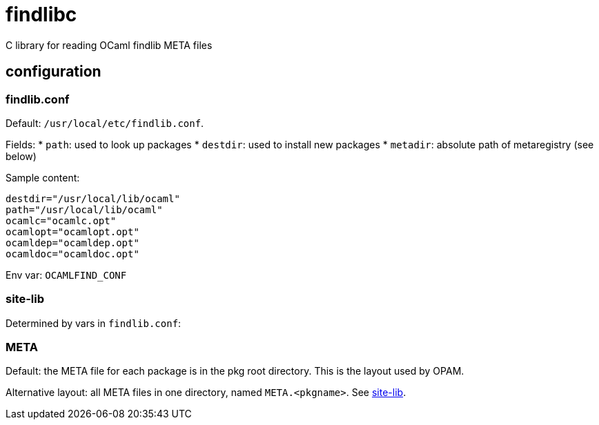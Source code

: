 = findlibc
C library for reading OCaml findlib META files


== configuration



=== findlib.conf

Default:  `/usr/local/etc/findlib.conf`.

Fields:
*  `path`: used to look up packages
* `destdir`: used to install new packages
* `metadir`: absolute path of metaregistry (see below)


Sample content:

----
destdir="/usr/local/lib/ocaml"
path="/usr/local/lib/ocaml"
ocamlc="ocamlc.opt"
ocamlopt="ocamlopt.opt"
ocamldep="ocamldep.opt"
ocamldoc="ocamldoc.opt"
----

Env var:  `OCAMLFIND_CONF`

=== site-lib

Determined by vars in `findlib.conf`:


=== META

Default: the META file for each package is in the pkg root directory.
This is the layout used by OPAM.

Alternative layout: all META files in one directory, named
`META.<pkgname>`. See
link:http://projects.camlcity.org/projects/dl/findlib-1.9.6/doc/ref-html/r1061.html[site-lib].
